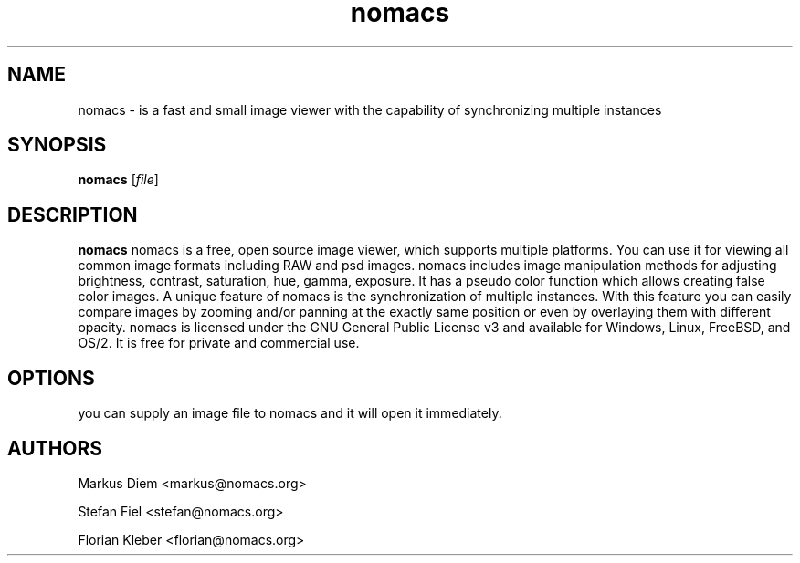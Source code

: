 .\"Created with GNOME Manpages Editor Wizard
.\"http://sourceforge.net/projects/gmanedit2
.TH nomacs 1 "July 13, 2012" "" "nomacs - ImageLounge"

.SH NAME
nomacs \- is a fast and small image viewer with the capability of 
synchronizing multiple instances

.SH SYNOPSIS
.B nomacs
.RI [ file ]
.br

.SH DESCRIPTION
\fBnomacs\fP nomacs is a free, open source image viewer, which supports multiple platforms. You can use it for viewing all common image formats including RAW and psd images.
nomacs includes image manipulation methods for adjusting brightness, contrast, saturation, hue, gamma, exposure. It has a pseudo color function which allows creating false color images. A unique feature of nomacs is the synchronization of multiple instances. With this feature you can easily compare images by zooming and/or panning at the exactly same position or even by overlaying them with different opacity.
nomacs is licensed under the GNU General Public License v3 and available for Windows, Linux, FreeBSD, and OS/2. It is free for private and commercial use.

.SH OPTIONS

you can supply an image file to nomacs and it will open it immediately. 

.SH AUTHORS
Markus Diem <markus@nomacs.org>

Stefan Fiel <stefan@nomacs.org>

Florian Kleber <florian@nomacs.org>
